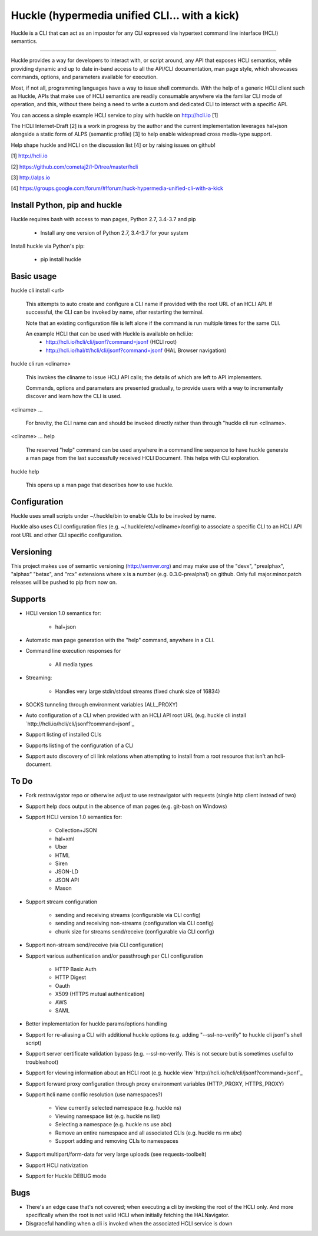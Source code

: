 Huckle (hypermedia unified CLI... with a kick) |build status|_ |pypi|_ 
======================================================================

Huckle is a CLI that can act as an impostor for any CLI expressed via hypertext
command line interface (HCLI) semantics.

----

Huckle provides a way for developers to interact with, or script around, any API that exposes HCLI
semantics, while providing dynamic and up to date in-band access to all the API/CLI documentation,
man page style, which showcases commands, options, and parameters available for execution.

Most, if not all, programming languages have a way to issue shell commands. With the help
of a generic HCLI client such as Huckle, APIs that make use of HCLI semantics are readily consumable
anywhere via the familiar CLI mode of operation, and this, without there being a need to write
a custom and dedicated CLI to interact with a specific API.

You can access a simple example HCLI service to play with huckle on http://hcli.io [1]

The HCLI Internet-Draft [2] is a work in progress by the author and 
the current implementation leverages hal+json alongside a static form of ALPS
(semantic profile) [3] to help enable widespread cross media-type support.

Help shape huckle and HCLI on the discussion list [4] or by raising issues on github!

[1] http://hcli.io

[2] https://github.com/cometaj2/I-D/tree/master/hcli

[3] http://alps.io

[4] https://groups.google.com/forum/#!forum/huck-hypermedia-unified-cli-with-a-kick

Install Python, pip and huckle
------------------------------

Huckle requires bash with access to man pages, Python 2.7, 3.4-3.7 and pip

  - Install any one version of Python 2.7, 3.4-3.7 for your system

Install huckle via Python's pip:

  - pip install huckle

Basic usage
-----------

huckle cli install \<url>

    This attempts to auto create and configure a CLI name if provided with the root URL of an HCLI API.
    If successful, the CLI can be invoked by name, after restarting the terminal.
    
    Note that an existing configuration file is left alone if the command is run multiple times 
    for the same CLI.

    An example HCLI that can be used with Huckle is available on hcli.io:
        - http://hcli.io/hcli/cli/jsonf?command=jsonf (HCLI root)  
        - `<http://hcli.io/hal/#/hcli/cli/jsonf?command=jsonf>`_ (HAL Browser navigation)

huckle cli run \<cliname>

    This invokes the cliname to issue HCLI API calls; the details of which are left to API implementers.
    
    Commands, options and parameters are presented gradually, to provide users with a way to
    incrementally discover and learn how the CLI is used.

\<cliname> ...

    For brevity, the CLI name can and should be invoked directly rather than through "huckle cli run \<cliname>.

\<cliname> ... help

    The reserved "help" command can be used anywhere in a command line sequence to have huckle generate
    a man page from the last successfully received HCLI Document. This helps with CLI exploration.

huckle help

    This opens up a man page that describes how to use huckle.

Configuration
-------------

Huckle uses small scripts under ~/.huckle/bin to enable CLIs to be invoked by name.

Huckle also uses CLI configuration files (e.g. ~/.huckle/etc/\<cliname>/config) to associate a specific
CLI to an HCLI API root URL and other CLI specific configuration.

Versioning
----------

This project makes use of semantic versioning (http://semver.org) and may make use of the "devx",
"prealphax", "alphax" "betax", and "rcx" extensions where x is a number (e.g. 0.3.0-prealpha1)
on github. Only full major.minor.patch releases will be pushed to pip from now on.

Supports
--------

- HCLI version 1.0 semantics for:

    - hal+json

- Automatic man page generation with the "help" command, anywhere in a CLI.

- Command line execution responses for

    - All media types

- Streaming:
 
    - Handles very large stdin/stdout streams (fixed chunk size of 16834)

- SOCKS tunneling through environment variables (ALL_PROXY)

- Auto configuration of a CLI when provided with an HCLI API root URL (e.g. huckle cli install `http://hcli.io/hcli/cli/jsonf?command=jsonf`_  

- Support listing of installed CLIs

- Supports listing of the configuration of a CLI

- Support auto discovery of cli link relations when attempting to install from a root resource that isn't an hcli-document.

To Do
-----
- Fork restnavigator repo or otherwise adjust to use restnavigator with requests (single http client instead of two)

- Support help docs output in the absence of man pages (e.g. git-bash on Windows)

- Support HCLI version 1.0 semantics for: 

    - Collection+JSON
    - hal+xml
    - Uber
    - HTML
    - Siren
    - JSON-LD
    - JSON API
    - Mason

- Support stream configuration

    - sending and receiving streams (configurable via CLI config)
    - sending and receiving non-streams (configuration via CLI config)
    - chunk size for streams send/receive (configurable via CLI config)

- Support non-stream send/receive (via CLI configuration)

- Support various authentication and/or passthrough per CLI configuration  

    - HTTP Basic Auth  
    - HTTP Digest  
    - Oauth  
    - X509 (HTTPS mutual authentication)  
    - AWS
    - SAML 

- Better implementation for huckle params/options handling

- Support for re-aliasing a CLI with additional huckle options (e.g. adding "--ssl-no-verify" to huckle cli jsonf's shell script)

- Support server certificate validation bypass (e.g. --ssl-no-verify. This is not secure but is sometimes useful to troubleshoot)  

- Support for viewing information about an HCLI root (e.g. huckle view `http://hcli.io/hcli/cli/jsonf?command=jsonf`_

- Support forward proxy configuration through proxy environment variables (HTTP_PROXY, HTTPS_PROXY)

- Support hcli name conflic resolution (use namespaces?)
  
    - View currently selected namespace (e.g. huckle ns)
    - Viewing namespace list (e.g. huckle ns list)
    - Selecting a namespace (e.g. huckle ns use abc)
    - Remove an entire namespace and all associated CLIs (e.g. huckle ns rm abc)
    - Support adding and removing CLIs to namespaces

- Support multipart/form-data for very large uploads (see requests-toolbelt)

- Support HCLI nativization

- Support for Huckle DEBUG mode


Bugs
----

- There's an edge case that's not covered; when executing a cli by invoking the root of the HCLI only. And more specifically when the root is
  not valid HCLI when initially fetching the HALNavigator.

- Disgraceful handling when a cli is invoked when the associated HCLI service is down
  
.. |build status| image:: https://travis-ci.org/cometaj2/huckle.svg?branch=master
.. _build status: https://travis-ci.org/cometaj2/huckle
.. |pypi| image:: https://badge.fury.io/py/huckle.svg
.. _pypi: https://badge.fury.io/py/huckle
